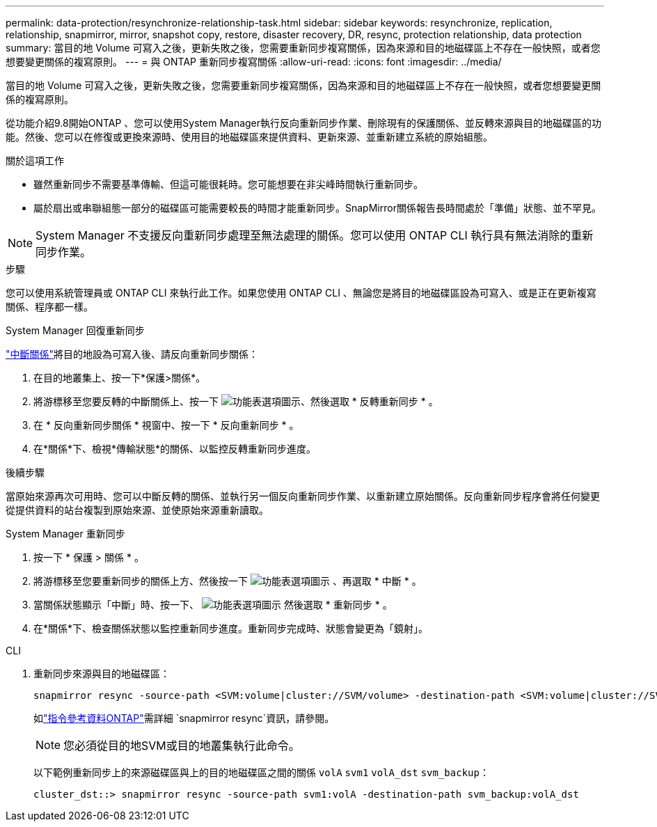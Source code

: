 ---
permalink: data-protection/resynchronize-relationship-task.html 
sidebar: sidebar 
keywords: resynchronize, replication, relationship, snapmirror, mirror, snapshot copy, restore, disaster recovery, DR, resync, protection relationship, data protection 
summary: 當目的地 Volume 可寫入之後，更新失敗之後，您需要重新同步複寫關係，因為來源和目的地磁碟區上不存在一般快照，或者您想要變更關係的複寫原則。 
---
= 與 ONTAP 重新同步複寫關係
:allow-uri-read: 
:icons: font
:imagesdir: ../media/


[role="lead"]
當目的地 Volume 可寫入之後，更新失敗之後，您需要重新同步複寫關係，因為來源和目的地磁碟區上不存在一般快照，或者您想要變更關係的複寫原則。

從功能介紹9.8開始ONTAP 、您可以使用System Manager執行反向重新同步作業、刪除現有的保護關係、並反轉來源與目的地磁碟區的功能。然後、您可以在修復或更換來源時、使用目的地磁碟區來提供資料、更新來源、並重新建立系統的原始組態。

.關於這項工作
* 雖然重新同步不需要基準傳輸、但這可能很耗時。您可能想要在非尖峰時間執行重新同步。
* 屬於扇出或串聯組態一部分的磁碟區可能需要較長的時間才能重新同步。SnapMirror關係報告長時間處於「準備」狀態、並不罕見。


[NOTE]
====
System Manager 不支援反向重新同步處理至無法處理的關係。您可以使用 ONTAP CLI 執行具有無法消除的重新同步作業。

====
.步驟
您可以使用系統管理員或 ONTAP CLI 來執行此工作。如果您使用 ONTAP CLI 、無論您是將目的地磁碟區設為可寫入、或是正在更新複寫關係、程序都一樣。

[role="tabbed-block"]
====
.System Manager 回復重新同步
--
link:make-destination-volume-writeable-task.html["中斷關係"]將目的地設為可寫入後、請反向重新同步關係：

. 在目的地叢集上、按一下*保護>關係*。
. 將游標移至您要反轉的中斷關係上、按一下 image:icon_kabob.gif["功能表選項圖示"]、然後選取 * 反轉重新同步 * 。
. 在 * 反向重新同步關係 * 視窗中、按一下 * 反向重新同步 * 。
. 在*關係*下、檢視*傳輸狀態*的關係、以監控反轉重新同步進度。


.後續步驟
當原始來源再次可用時、您可以中斷反轉的關係、並執行另一個反向重新同步作業、以重新建立原始關係。反向重新同步程序會將任何變更從提供資料的站台複製到原始來源、並使原始來源重新讀取。

--
.System Manager 重新同步
--
. 按一下 * 保護 > 關係 * 。
. 將游標移至您要重新同步的關係上方、然後按一下 image:icon_kabob.gif["功能表選項圖示"] 、再選取 * 中斷 * 。
. 當關係狀態顯示「中斷」時、按一下、 image:icon_kabob.gif["功能表選項圖示"] 然後選取 * 重新同步 * 。
. 在*關係*下、檢查關係狀態以監控重新同步進度。重新同步完成時、狀態會變更為「鏡射」。


--
.CLI
--
. 重新同步來源與目的地磁碟區：
+
[source, cli]
----
snapmirror resync -source-path <SVM:volume|cluster://SVM/volume> -destination-path <SVM:volume|cluster://SVM/volume> -type DP|XDP -policy <policy>
----
+
如link:https://docs.netapp.com/us-en/ontap-cli/snapmirror-resync.html["指令參考資料ONTAP"^]需詳細 `snapmirror resync`資訊，請參閱。

+

NOTE: 您必須從目的地SVM或目的地叢集執行此命令。

+
以下範例重新同步上的來源磁碟區與上的目的地磁碟區之間的關係 `volA` `svm1` `volA_dst` `svm_backup`：

+
[listing]
----
cluster_dst::> snapmirror resync -source-path svm1:volA -destination-path svm_backup:volA_dst
----


--
====